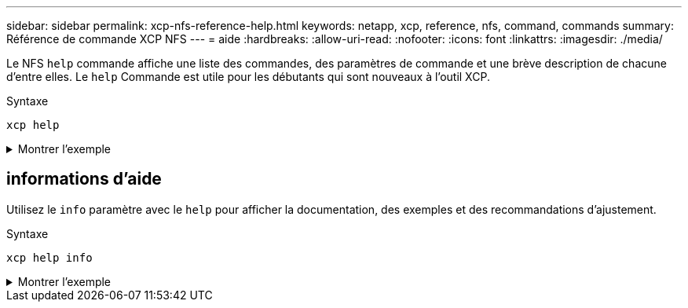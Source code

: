 ---
sidebar: sidebar 
permalink: xcp-nfs-reference-help.html 
keywords: netapp, xcp, reference, nfs, command, commands 
summary: Référence de commande XCP NFS 
---
= aide
:hardbreaks:
:allow-uri-read: 
:nofooter: 
:icons: font
:linkattrs: 
:imagesdir: ./media/


[role="lead"]
Le NFS `help` commande affiche une liste des commandes, des paramètres de commande et une brève description de chacune d'entre elles. Le `help` Commande est utile pour les débutants qui sont nouveaux à l'outil XCP.

.Syntaxe
[source, cli]
----
xcp help
----
.Montrer l'exemple
[%collapsible]
====
[listing]
----
[root@client1 linux]# ./xcp help
 USAGE:
xcp [[help] [command]| -version]
optional arguments:
help Show XCP help message and exit
-version Show XCP version number and exit
To see help text, you can run:
xcp help Display this content
xcp help info Step by step usage of all commands
xcp help <command> Individual command help
command:
activate Activate an XCP license on the current host
license Show XCP license information
show Request information from host about NFS exports
scan Read all the files from export path
copy Recursively copy everything from source to target
resume Resume copy operation from the point it was halted
sync Synchronize increment changes on source to target after copy
isync Sync changes on target without index
verify Verify that the target is the same as the source
delete Delete data on the NFS exported volume
chown Change the ownership on the NFS exported volume
chmod Change the permissions on the NFS exported volume
logdump Collect all logs related to the XCP job and dump those into
        a zipped folder named <ID>.zip under the current dir
estimate Estimate the time taken for the copy command to complete
indexdelete Remove indexes from catalog
----
====


== informations d'aide

Utilisez le `info` paramètre avec le `help` pour afficher la documentation, des exemples et des recommandations d'ajustement.

.Syntaxe
[source, cli]
----
xcp help info
----
.Montrer l'exemple
[%collapsible]
====
[listing]
----
[root@client1 linux]# ./xcp help info
COMMAND
info


USAGE
help info


DESCRIPTION
Step by step usage of the XCP command. Follow these steps after you copy the binary and license

1. Download the XCP license and XCP binary to the Linux machine. Run XCP activate: xcp activate

2. On a fresh system, the above command will fail when looking for a license in
/opt/NetApp/xFiles/xcp.
Copy the XCP license to /opt/NetApp/xFiles/xcp and run the activate command again: xcp activate


3. Check the validity of the license: xcp license


4. Configure the ini file located at /opt/NetApp/xFiles/xcp/xcp.ini with catalog details: add catalog = catalog_nfs_server:/catalog_path


5. List all the exports and details from the NFS server: xcp show server


6. Pick up one of the exports and run a scan of the export: xcp scan server:/export1


7. Initiate baseline copy:
xcp copy -newid id1 server:/export1 server2:/e

8. If the copy is halted for some reason, you can use the "xcp resume" command to resume the copy operation:
xcp resume -id id1

9. Start with incremental sync after the baseline is completed:
xcp sync -id id1

10. After copy or after every sync, you can verify to check data integrity:
xcp verify server:/export1 server2:/export2

SUPPORTED COMMANDS
help: Display information about commands and options
 -exclude: Display examples of filters
 -fmt: Display examples of filters
 -match: Display examples of filters
help info: Display documentation, examples, and tuning            recommendations
show: Request information from hosts about NFS and other RPC services
 -v: Show more detailed information about servers
 -loglevel <name>: Option to set log level; available levels are INFO, DEBUG (default: INFO)
scan: Read all the directories in a file tree or a saved index
 -l, -q: File listing output formats
 -stats, -csv, -html: Tree statistics report formats
 -nonames: Do not look up user and group names for file listings or reports
 -newid <name>: Catalog name for a new index
 -id <name>: Catalog name of a previous copy or scan index
 -match <filter>: Only process files and directories that match the filter
 -fmt <string expression>: Formatted output
 -du: Summarize space usage of each directory, including  subdirectories
 -md5: Checksum the files (also save the checksum files when indexing) (default: False)
 -duk: Summarize space usage of directory, include subdirectories, with output in kilobytes
 -acl4: Process NFSv4 access control lists (ACLs)
 -acl4.threads <n>: Per-process thread pool size (default: 100)
 -depth <n>: Limit the search depth
 -dircount <n[k]>: Request size for reading directories (default: 64k)
 -edupe: Include deduplication estimate in reports (see documentation for details)
 -bs <n[k]>: Read/write block size for scans that read data with -md5 or -edupe (default: 64k)
 -parallel <n>: Maximum concurrent batch processes (default: 7)
 -noId: Disable the creation of a default index (default: False)
 -exclude <filter>: Exclude the files and directories that match the filter
 -preserve-atime: preserve atime of the file/dir (default: False)
 -nodes <name>: comma-separated list of worker nodes
 -s3.insecure: use http instead of https
 -s3.noverify: do not verify ssl certificates
 -s3.endpoint <S3 endpoint Url>: path such as https://10.10.10.101:1010
 -s3.profile <profile-name>: config/cred profile to be used
 -loglevel <name>: Option to set log level; available levels are INFO, DEBUG (default: INFO)
copy: Recursively copy everything from source to target
 -newid <name>: Catalog name for a new index
 -md5: Checksum the files (also save the checksum files when indexing) (default: False)
 -edupe: Include deduplication estimate in reports (see documentation for details)
 -nonames: Do not look up user and group names for file listings or reports
 -acl4: Process NFSv4 access control lists (ACLs)
 -acl4.threads <n>: Per-process thread pool size (default: 100)
 -acl4.alwaysset: call "setacl" for all ACL-capable files and directories
 -bs <n[k]>: read/write blocksize (default: 64k)
 -dircount <n[k]>: Request size for reading directories (default: 64k)
 -parallel <n>: Maximum concurrent batch processes (default: 7)
 -noId: Disable the creation of a default index (default: False)
 -match <filter>: Only process files and directories that match the filter
 -exclude <filter>: Exclude the files and directories that match the filter
 -copybatch <filename [args]>: custom batch processing module
 -chown: set destination uid and gid when copying as non-root    user (default: False)
 -preserve-atime: preserve atime of the file/dir (default: False)
 -nodes <name>: comma-separated list of worker nodes
 -s3.insecure: use http instead of https
 -s3.noverify: do not verify ssl certificates
 -s3.endpoint <S3 endpoint Url>: path such as https://10.10.10.101:1010
 -loglevel <name>: Option to set log level; available levels are INFO, DEBUG (default: INFO)
verify: Verify that the target is the same as the source
[no options]: Full verification of target structure, names, attributes, and data
-stats, -csv: Scan source and target trees in parallel and compare tree statistics
-nodata: Do not check data
-noattrs: Do not check attributes (default: False)
-noown: Do not check ownership (uid and gid) (default: False)
-nomods: Do not check file modification times
-mtimewindow <s>: Acceptable modification time difference for verification
-newid <name>: Catalog name for a new index
-v, -l: Output formats to list any differences found
-acl4: Process NFSv4 access control lists (ACLs)
-acl4.threads <n>: Per-process thread pool size (default: 100)
-nonames: Do not look up user and group names for file listings or reports
-match <filter>: Only process files and directories that match the filter
-bs <n[k]>: read/write blocksize (default: 64k)
-parallel <n>: Maximum concurrent batch processes (default: 7)
-dircount <n[k]>: Request size for reading directories (default: 64k)
-noId: Disable the creation of a default index (default: False)
-exclude <filter>: Exclude the files and directories that match the filter
-preserve-atime: preserve atime of the file/dir (default: False)
-s3.insecure: use http instead of https
-s3.noverify: do not verify ssl certificates
-s3.endpoint <S3 endpoint Url>: path such as https://10.10.10.101:1010
-s3.profile <profile-name>: config/cred profile to be used
-loglevel <name>: Option to set log level; available levels are INFO, DEBUG (default: INFO)

sync: Find all source changes and apply them to the target
-id <name>: Catalog name of a previous copy index
-snap <name or path>: Access a Snapshot copy of the source tree
-nonames: Do not look up user and group names for file listings or reports
-bs <n[k]>: read/write blocksize (default: 64k)
-dircount <n[k]>: Request size for reading directories (default: 64k)
-parallel <n>: Maximum concurrent batch processes (default: 7)
-acl4.threads <n>: Per-process thread pool size (default: 100)
-exclude <filter>: Exclude the files and directories that match the filter
-preserve-atime: preserve atime of the file/dir (default: False)
-loglevel <name>: Option to set log level; available levels are INFO, DEBUG (default: INFO)

sync dry-run: Find source changes but don't apply them to the target
-id <name>: Catalog name of a previous copy index
-snap <name or path>: Access a Snapshot copy of the source tree
-stats: Deep scan the modified directories and report on everything new
-nonames: Do not look up user and group names for file listings or reports
-v, -l, -q: File listing output formats
-dircount <n[k]>: Request size for reading directories (default: 64k)
-parallel <n>: Maximum concurrent batch processes (default: 7)
-target: Check that the target files match the index
-loglevel <name>: Option to set log level; available levels are INFO, DEBUG (default: INFO)

isync: Sync changes on target without index
  -nodata: Do not check data
  -noattrs: Do not check attributes
  -nomods: Do not check file modification times
  -mtimewindow <s>: Acceptable modification time difference for verification
  -acl4: Process NFSv4 access control lists (ACLs)
  -acl4.threads <n>: Per-process thread pool size (default: 100)
  -acl4.alwaysset: call "setacl" for all ACL-capable files and directories
  -match <filter>: Only process files and directories that match the filter
  -bs <n[k]>: read/write blocksize (default: 64k)
  -parallel <n>: Maximum concurrent batch processes (default: 7)
  -dircount <n[k]>: Request size for reading directories (default: 64k)
  -exclude <filter>: Exclude the files and directories that match the filter
  -newid <name>: Catalog name for a new index
  -loglevel <name>: Option to set log level; available levels are INFO, DEBUG (default: INFO)
  -preserve-atime: preserve atime of the file/dir (default: False)
  -s3.insecure: use http instead of https
  -s3.noverify: do not verify ssl certificates
  -s3.endpoint <S3 endpoint Url>: path such as https://10.10.10.101:1010
  -s3.profile <profile-name>: config/cred profile to be used


 isync estimate: Find the estimated time to complete the next isync command
  -nodata: Do not check data
  -noattrs: Do not check attributes
  -nomods: Do not check file modification times
  -mtimewindow <s>: Acceptable modification time difference for verification
  -acl4: Process NFSv4 access control lists (ACLs)
  -acl4.threads <n>: Per-process thread pool size (default: 100)
  -acl4.alwaysset: call "setacl" for all ACL-capable files and directories
  -match <filter>: Only process files and directories that match the filter
  -bs <n[k]>: read/write blocksize (default: 64k)
  -parallel <n>: Maximum concurrent batch processes (default: 7)
  -dircount <n[k]>: Request size for reading directories (default: 64k)
  -exclude <filter>: Exclude the files and directories that match the filter
  -loglevel <name>: Option to set log level; available levels are INFO, DEBUG (default: INFO)
  -preserve-atime: preserve atime of the file/dir (default: False)
  -s3.insecure: use http instead of https
  -s3.noverify: do not verify ssl certificates
  -s3.endpoint <S3 endpoint Url>: path such as https://10.10.10.101:1010
  -s3.profile <profile-name>: config/cred profile to be used
  -id <name>: Catalog name of a previous copy index

resume: Restart an interrupted copy
-id <name>: Catalog name of a previous copy index
-bs <n[k]>: read/write
-s3.insecure: use http instead of https
-s3.noverify: do not verify ssl certificates
-s3.endpoint <S3 endpoint Url>: path such as https://10.10.10.101:1010
-s3.profile <profile-name>: config/cred profile to be used
-loglevel <name>: Option to set log level; available levels are INFO, DEBUG (default: INFO)



delete: Delete everything recursively
-match <filter>: Only process files and directories that match the filter
-force: Delete without confirmation
-removetopdir: remove directory including children
-exclude <filter>: Exclude the files and directories that match the filter
-parallel <n>: Maximum concurrent batch processes (default: 7)
-preserve-atime: preserve atime of the file/dir (default: False)
-s3.insecure: use http instead of https
-s3.noverify: do not verify ssl certificates
-s3.endpoint <S3 endpoint Url>: path such as https://10.10.10.101:1010
-s3.profile <profile-name>: config/cred profile to be used
-loglevel <name>: Option to set log level; available levels are INFO, DEBUG (default: INFO)

activate: Activate a license on the current host
-loglevel <name>: Option to set log level; available levels are INFO, DEBUG (default: INFO)


license: Show xcp license info


license update: Retrieve the latest license from the XCP server


chown: changing ownership of a file object
exclude <filter>: Exclude the files and directories that match the filter
-match <filter>: Only process files and directories that match the filter
-group <group>: linux gid to be set at source
-user <user>: linux uid to be set at source
-user-from <userFrom>: user to be changed
-group-from <groupFrom>: group to be changed
-reference <reference>: referenced file or directory point
-v: reports output for every object processed
-preserve-atime: preserve atime of the file/dir (default: False)
-loglevel <name>: Option to set log level; available levels are INFO, DEBUG (default: INFO)


chmod: changing permissions of a file object
-exclude <filter>: Exclude the files and directories that match the filter
-match <filter>: Only process files and directories that match the filter
-reference <reference>: referenced file or directory point
-v: reports output for every object processed
-mode <mode>: mode to be set
-preserve-atime: preserve atime of the file/dir (default: False)
-loglevel <name>: Option to set log level; available levels are INFO, DEBUG (default: INFO)


logdump: Collect all logs related to the XCP job and dump those into a zipped folder named <ID>.zip under current dir
-m <migration ID>: Filter logs by migration ID
-j <job ID>: Filter logs by job ID


estimate: Use a saved scan index to estimate copy time
-id <name>: Catalog name of a previous copy or scan index
-gbit <n>: Gigabits of bandwidth to estimate best-case time (default: 1)
-target <path>: Target to use for live test copy
-t <n[s|m|h]>: Duration of live test copy (default: 5m)
-bs <n[k]>: read/write blocksize (default: 64k)
-dircount <n[k]>: Request size for reading directories (default: 64k)
-parallel <n>: Maximum concurrent batch processes (default: 7) preserve-atime:
 preserve atime of the file/dir (default: False)
-loglevel <name>: Option to set log level; available levels are INFO, DEBUG (default: INFO)

indexdelete: delete catalog indexes
  -match <filter>: Only process files and directories that match the filter
  -loglevel <name>: Option to set log level; available levels are INFO, DEBUG (default: INFO)

OUTPUT
In the -l output, the size, space used, and modification time are all shown in human- readable format. Time is relative to the current time, so it is time zone independent. For example, "14d1h" means that the file was modified 14 days and one hour ago. Note: "current time" is the time XCP started. The timestamp is saved in the index metadata (catalog:/xFiles/indexes/*.json) and is used for reports against the index.

The -stats option prints a human-readable report to the console. Other report format options are -html or -csv. The comma-separated values (CSV) format has exact values. CSV and HTML reports are automatically saved in the catalog, if there is one.

The histograms for modified, accessed, and changed only count regular files.

FILTERS
A filter expression should evaluate to True or False in Python. Filters are used in XCP for the -match and -exclude options. See below for some examples of the filters. Use "xcp help <command>" to check which options are supported for commands.


Variables and file attributes currently available to use in a filter: modified, accessed, changed: Floats representing age in hours depth, size, used, uid, gid, type, nlinks, mode, fileid: Integers name, base, ext: Strings (if name is "demo.sql" then base is =="demo" and ext is ==".sql") owner, group: Strings size units: k, m, g, t, p = K, M, G, T, P = 1024, 1048576, 2**30, 2**40, 2**50 file types: f, d, b, c, l, s, q = F, D, B, C, L, S, Q = 1, 2, 3, 4, 5, 6, 7

Functions available to use in a filter:
rxm(pattern): Regular expression match for each file name fnm(pattern): Unix-style wildcard match for each file name load(path): List of lines from a local (external) file rand(N): Match one out of every N files at random path(pattern): Wildcard match for the full path paths(<full_file_path>): Match or exclude all NFS export paths listed in the file Note: unlike most shell wildcards, pattern "/a/*" will match path /a/b/c

The rxm() function only runs Python re.compile (pattern) once.
Similarly, load() only reads its file once.


Filter examples:
Match files modified less than half an hour ago "type == f and modified < .5"

Find anything with "core" in the name ("in" is a Python operator): "'core' in name"

Same match using regular expressions: "rxm('.*core.*')"


Same match using wildcards: "fnm('*core*')"

Match files that are not regular files, directories, or links: "type not in (f,d,l)"


Find jpg files over 500 megabytes (M is a variable): "fnm('*.jpg') and size > 500*M"

Find files with "/demo/smith" in the path (x is the file; str(x) is its full path): "'/demo/smith' in str(x)"

Exclude copying anything with "f" in its name: "fnm('*f*')"

Exclude multiple export paths specified in "/root/excludePaths.txt". "paths('/root/excludePaths.txt')"
The file "excludePaths.txt" may contain multiple export paths where each path is listed on a new line.
The export paths may contain wildcards.
For example, 10.10.1.10:/source_vol/*.txt in file excludePaths.txt will exclude all files having ".txt" extension

If there are incremental changes in previously included directories and you want to exclude anything that has "dir40" as a substring in its name, you can specify the new exclude filter with the sync. This overrides the exclude filter used previously with the copy command and applies the new exclude filter.
Note that if there are incremental changes on the source after the copy operation and there are files with "f" in their name, then these are copied on to the target when the sync operation is performed. If you want to avoid copying such files or directories, you can use the following command: xcp sync -exclude "'f' in name" -id <id>

PERFORMANCE
On Linux, please set the following in /etc/sysctl.conf and run "sysctl -p":

net.core.rmem_default = 1342177
net.core.rmem_max = 16777216
net.core.wmem_default = 1342177
net.core.wmem_max = 16777216
net.ipv4.tcp_rmem = 4096 1342177 16777216
net.ipv4.tcp_wmem = 4096 1342177 16777216
net.core.netdev_max_backlog = 300000
net.ipv4.tcp_fin_timeout = 10

Make sure that your system has multiple CPUs and at least a few gigabytes (GBs) of free memory.

Searching, checksumming or copying hundreds of thousands or millions of files should be many times faster with XCP than with standard tools such cp, find, du, rsync, or OS drag-and-drop.

For the case of a single file, reading or copying with XCP is usually faster with
a faster host CPU. When processing many files, reading or copying is faster with more cores or CPUs.

The main performance throttle option is -parallel for the maximum number of concurrent processes as the number of concurrent directories being read and files being processed. For small numbers of files and/or when there is a network quality of service (QoS) limiter, you might also be able to increase performance by opening multiple channels. The usage section above shows how to use multiple host target addresses. The same syntax also opens more channels to a single target.
For example: "host1,host1:/vol/src" makes each XCP process open two channels to host1. In some WAN environments, this can improve performance. Within a datacenter, if there are only 1 GbE network interface cards (NICs) on the host with XCP it usually helps to use the multipath syntax to leverage more than one NIC.
To verify that you are running I/O over multiple paths, use OS tools to monitor network I/O. For example, on Linux, try "sar -n DEV 2 200".

ENVIRONMENT VARIABLES
XCP_CONFIG_DIR: Override the default location /opt/NetApp/xFiles/xcp
If set, the value should be an OS filesystem path, possibly a mounted NFS directory. When XCP_CONFIG_DIR is set, a new directory with name same as hostname is created inside the custom configuration directory path wherein new logs will be stored


XCP_LOG_DIR: Override the default, which stores the XCP log in the configuration directory. If set, the value should be an OS filesystem path, possibly a mounted NFS directory.
When XCP_LOG_DIR is set, a new directory with name same as hostname is created inside the custom log directory path wherein new logs will be stored


XCP_CATALOG_PATH: Override the setting in xcp.ini. If set, the value should be in the XCP path format, server:export[:subdirectory].


SECURITY
All the files and directories in the catalog are world readable except for the index files, which have a ".index" suffix and are located in subdirectories under the top-level catalog "indexes" directory.
Because each index file is essentially an archive of metadata of an entire file tree, the catalog should be stored on a NetApp volume with export permissions matching the the actual sources and targets. Note that file data is not stored in the index, only metadata.

SUPPORT
https://www.netapp.com/us/contact-us/support.aspx
----
====